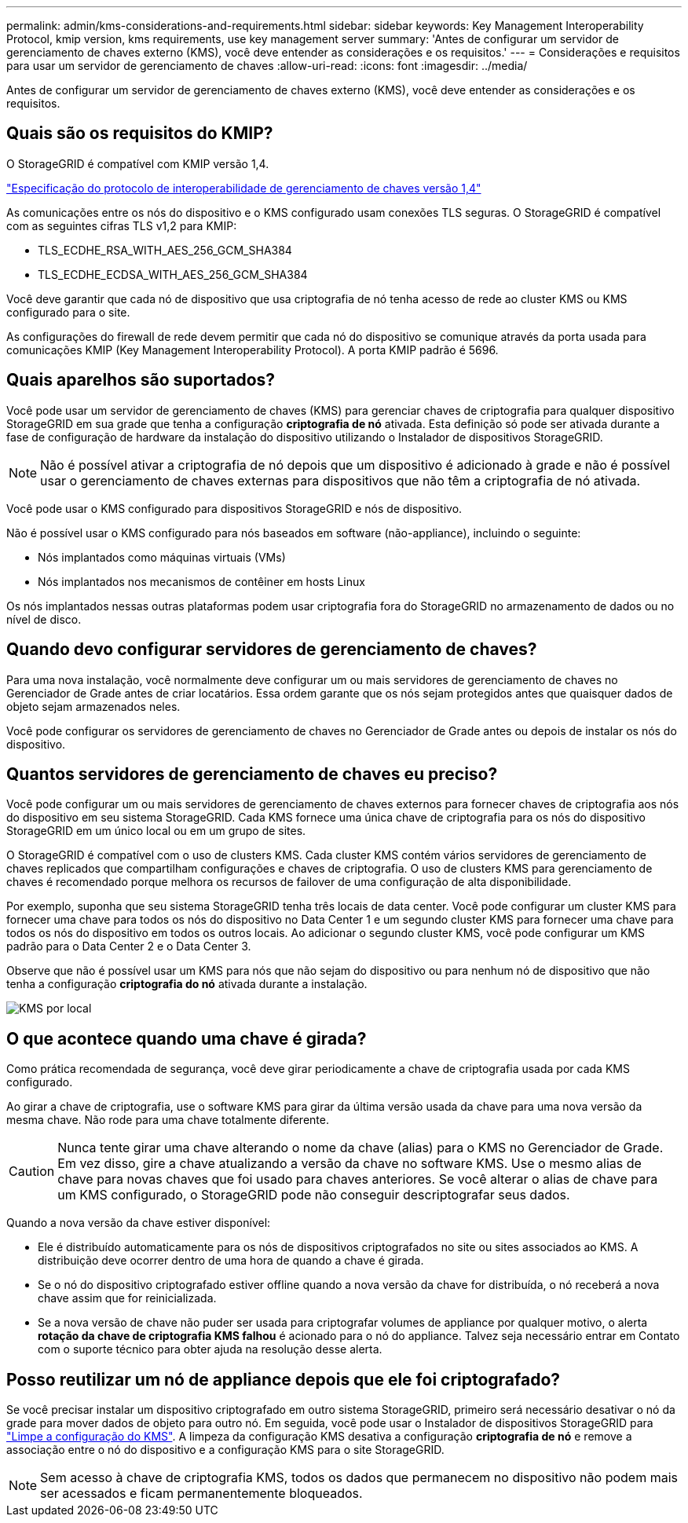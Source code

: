 ---
permalink: admin/kms-considerations-and-requirements.html 
sidebar: sidebar 
keywords: Key Management Interoperability Protocol, kmip version, kms requirements, use key management server 
summary: 'Antes de configurar um servidor de gerenciamento de chaves externo (KMS), você deve entender as considerações e os requisitos.' 
---
= Considerações e requisitos para usar um servidor de gerenciamento de chaves
:allow-uri-read: 
:icons: font
:imagesdir: ../media/


[role="lead"]
Antes de configurar um servidor de gerenciamento de chaves externo (KMS), você deve entender as considerações e os requisitos.



== Quais são os requisitos do KMIP?

O StorageGRID é compatível com KMIP versão 1,4.

http://docs.oasis-open.org/kmip/spec/v1.4/os/kmip-spec-v1.4-os.html["Especificação do protocolo de interoperabilidade de gerenciamento de chaves versão 1,4"^]

As comunicações entre os nós do dispositivo e o KMS configurado usam conexões TLS seguras. O StorageGRID é compatível com as seguintes cifras TLS v1,2 para KMIP:

* TLS_ECDHE_RSA_WITH_AES_256_GCM_SHA384
* TLS_ECDHE_ECDSA_WITH_AES_256_GCM_SHA384


Você deve garantir que cada nó de dispositivo que usa criptografia de nó tenha acesso de rede ao cluster KMS ou KMS configurado para o site.

As configurações do firewall de rede devem permitir que cada nó do dispositivo se comunique através da porta usada para comunicações KMIP (Key Management Interoperability Protocol). A porta KMIP padrão é 5696.



== Quais aparelhos são suportados?

Você pode usar um servidor de gerenciamento de chaves (KMS) para gerenciar chaves de criptografia para qualquer dispositivo StorageGRID em sua grade que tenha a configuração *criptografia de nó* ativada. Esta definição só pode ser ativada durante a fase de configuração de hardware da instalação do dispositivo utilizando o Instalador de dispositivos StorageGRID.


NOTE: Não é possível ativar a criptografia de nó depois que um dispositivo é adicionado à grade e não é possível usar o gerenciamento de chaves externas para dispositivos que não têm a criptografia de nó ativada.

Você pode usar o KMS configurado para dispositivos StorageGRID e nós de dispositivo.

Não é possível usar o KMS configurado para nós baseados em software (não-appliance), incluindo o seguinte:

* Nós implantados como máquinas virtuais (VMs)
* Nós implantados nos mecanismos de contêiner em hosts Linux


Os nós implantados nessas outras plataformas podem usar criptografia fora do StorageGRID no armazenamento de dados ou no nível de disco.



== Quando devo configurar servidores de gerenciamento de chaves?

Para uma nova instalação, você normalmente deve configurar um ou mais servidores de gerenciamento de chaves no Gerenciador de Grade antes de criar locatários. Essa ordem garante que os nós sejam protegidos antes que quaisquer dados de objeto sejam armazenados neles.

Você pode configurar os servidores de gerenciamento de chaves no Gerenciador de Grade antes ou depois de instalar os nós do dispositivo.



== Quantos servidores de gerenciamento de chaves eu preciso?

Você pode configurar um ou mais servidores de gerenciamento de chaves externos para fornecer chaves de criptografia aos nós do dispositivo em seu sistema StorageGRID. Cada KMS fornece uma única chave de criptografia para os nós do dispositivo StorageGRID em um único local ou em um grupo de sites.

O StorageGRID é compatível com o uso de clusters KMS. Cada cluster KMS contém vários servidores de gerenciamento de chaves replicados que compartilham configurações e chaves de criptografia. O uso de clusters KMS para gerenciamento de chaves é recomendado porque melhora os recursos de failover de uma configuração de alta disponibilidade.

Por exemplo, suponha que seu sistema StorageGRID tenha três locais de data center. Você pode configurar um cluster KMS para fornecer uma chave para todos os nós do dispositivo no Data Center 1 e um segundo cluster KMS para fornecer uma chave para todos os nós do dispositivo em todos os outros locais. Ao adicionar o segundo cluster KMS, você pode configurar um KMS padrão para o Data Center 2 e o Data Center 3.

Observe que não é possível usar um KMS para nós que não sejam do dispositivo ou para nenhum nó de dispositivo que não tenha a configuração *criptografia do nó* ativada durante a instalação.

image::../media/kms_per_site.png[KMS por local]



== O que acontece quando uma chave é girada?

Como prática recomendada de segurança, você deve girar periodicamente a chave de criptografia usada por cada KMS configurado.

Ao girar a chave de criptografia, use o software KMS para girar da última versão usada da chave para uma nova versão da mesma chave. Não rode para uma chave totalmente diferente.


CAUTION: Nunca tente girar uma chave alterando o nome da chave (alias) para o KMS no Gerenciador de Grade. Em vez disso, gire a chave atualizando a versão da chave no software KMS. Use o mesmo alias de chave para novas chaves que foi usado para chaves anteriores. Se você alterar o alias de chave para um KMS configurado, o StorageGRID pode não conseguir descriptografar seus dados.

Quando a nova versão da chave estiver disponível:

* Ele é distribuído automaticamente para os nós de dispositivos criptografados no site ou sites associados ao KMS. A distribuição deve ocorrer dentro de uma hora de quando a chave é girada.
* Se o nó do dispositivo criptografado estiver offline quando a nova versão da chave for distribuída, o nó receberá a nova chave assim que for reinicializada.
* Se a nova versão de chave não puder ser usada para criptografar volumes de appliance por qualquer motivo, o alerta *rotação da chave de criptografia KMS falhou* é acionado para o nó do appliance. Talvez seja necessário entrar em Contato com o suporte técnico para obter ajuda na resolução desse alerta.




== Posso reutilizar um nó de appliance depois que ele foi criptografado?

Se você precisar instalar um dispositivo criptografado em outro sistema StorageGRID, primeiro será necessário desativar o nó da grade para mover dados de objeto para outro nó. Em seguida, você pode usar o Instalador de dispositivos StorageGRID para link:../commonhardware/monitoring-node-encryption-in-maintenance-mode.html["Limpe a configuração do KMS"]. A limpeza da configuração KMS desativa a configuração *criptografia de nó* e remove a associação entre o nó do dispositivo e a configuração KMS para o site StorageGRID.


NOTE: Sem acesso à chave de criptografia KMS, todos os dados que permanecem no dispositivo não podem mais ser acessados e ficam permanentemente bloqueados.
